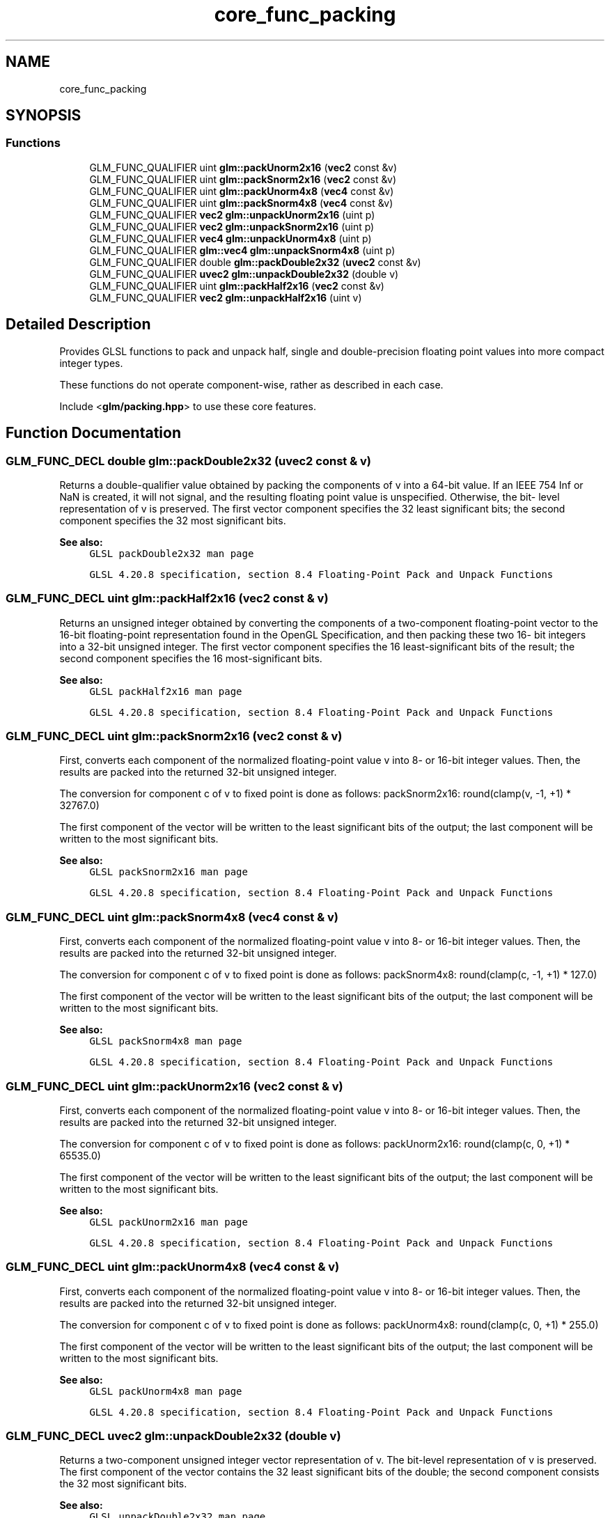.TH "core_func_packing" 3 "Sat Jul 20 2019" "Version 0.1" "Typhoon Engine" \" -*- nroff -*-
.ad l
.nh
.SH NAME
core_func_packing
.SH SYNOPSIS
.br
.PP
.SS "Functions"

.in +1c
.ti -1c
.RI "GLM_FUNC_QUALIFIER uint \fBglm::packUnorm2x16\fP (\fBvec2\fP const &v)"
.br
.ti -1c
.RI "GLM_FUNC_QUALIFIER uint \fBglm::packSnorm2x16\fP (\fBvec2\fP const &v)"
.br
.ti -1c
.RI "GLM_FUNC_QUALIFIER uint \fBglm::packUnorm4x8\fP (\fBvec4\fP const &v)"
.br
.ti -1c
.RI "GLM_FUNC_QUALIFIER uint \fBglm::packSnorm4x8\fP (\fBvec4\fP const &v)"
.br
.ti -1c
.RI "GLM_FUNC_QUALIFIER \fBvec2\fP \fBglm::unpackUnorm2x16\fP (uint p)"
.br
.ti -1c
.RI "GLM_FUNC_QUALIFIER \fBvec2\fP \fBglm::unpackSnorm2x16\fP (uint p)"
.br
.ti -1c
.RI "GLM_FUNC_QUALIFIER \fBvec4\fP \fBglm::unpackUnorm4x8\fP (uint p)"
.br
.ti -1c
.RI "GLM_FUNC_QUALIFIER \fBglm::vec4\fP \fBglm::unpackSnorm4x8\fP (uint p)"
.br
.ti -1c
.RI "GLM_FUNC_QUALIFIER double \fBglm::packDouble2x32\fP (\fBuvec2\fP const &v)"
.br
.ti -1c
.RI "GLM_FUNC_QUALIFIER \fBuvec2\fP \fBglm::unpackDouble2x32\fP (double v)"
.br
.ti -1c
.RI "GLM_FUNC_QUALIFIER uint \fBglm::packHalf2x16\fP (\fBvec2\fP const &v)"
.br
.ti -1c
.RI "GLM_FUNC_QUALIFIER \fBvec2\fP \fBglm::unpackHalf2x16\fP (uint v)"
.br
.in -1c
.SH "Detailed Description"
.PP 
Provides GLSL functions to pack and unpack half, single and double-precision floating point values into more compact integer types\&.
.PP
These functions do not operate component-wise, rather as described in each case\&.
.PP
Include <\fBglm/packing\&.hpp\fP> to use these core features\&. 
.SH "Function Documentation"
.PP 
.SS "GLM_FUNC_DECL double glm::packDouble2x32 (\fBuvec2\fP const & v)"
Returns a double-qualifier value obtained by packing the components of v into a 64-bit value\&. If an IEEE 754 Inf or NaN is created, it will not signal, and the resulting floating point value is unspecified\&. Otherwise, the bit- level representation of v is preserved\&. The first vector component specifies the 32 least significant bits; the second component specifies the 32 most significant bits\&.
.PP
\fBSee also:\fP
.RS 4
\fCGLSL packDouble2x32 man page\fP 
.PP
\fCGLSL 4\&.20\&.8 specification, section 8\&.4 Floating-Point Pack and Unpack Functions\fP 
.RE
.PP

.SS "GLM_FUNC_DECL uint glm::packHalf2x16 (\fBvec2\fP const & v)"
Returns an unsigned integer obtained by converting the components of a two-component floating-point vector to the 16-bit floating-point representation found in the OpenGL Specification, and then packing these two 16- bit integers into a 32-bit unsigned integer\&. The first vector component specifies the 16 least-significant bits of the result; the second component specifies the 16 most-significant bits\&.
.PP
\fBSee also:\fP
.RS 4
\fCGLSL packHalf2x16 man page\fP 
.PP
\fCGLSL 4\&.20\&.8 specification, section 8\&.4 Floating-Point Pack and Unpack Functions\fP 
.RE
.PP

.SS "GLM_FUNC_DECL uint glm::packSnorm2x16 (\fBvec2\fP const & v)"
First, converts each component of the normalized floating-point value v into 8- or 16-bit integer values\&. Then, the results are packed into the returned 32-bit unsigned integer\&.
.PP
The conversion for component c of v to fixed point is done as follows: packSnorm2x16: round(clamp(v, -1, +1) * 32767\&.0)
.PP
The first component of the vector will be written to the least significant bits of the output; the last component will be written to the most significant bits\&.
.PP
\fBSee also:\fP
.RS 4
\fCGLSL packSnorm2x16 man page\fP 
.PP
\fCGLSL 4\&.20\&.8 specification, section 8\&.4 Floating-Point Pack and Unpack Functions\fP 
.RE
.PP

.SS "GLM_FUNC_DECL uint glm::packSnorm4x8 (\fBvec4\fP const & v)"
First, converts each component of the normalized floating-point value v into 8- or 16-bit integer values\&. Then, the results are packed into the returned 32-bit unsigned integer\&.
.PP
The conversion for component c of v to fixed point is done as follows: packSnorm4x8: round(clamp(c, -1, +1) * 127\&.0)
.PP
The first component of the vector will be written to the least significant bits of the output; the last component will be written to the most significant bits\&.
.PP
\fBSee also:\fP
.RS 4
\fCGLSL packSnorm4x8 man page\fP 
.PP
\fCGLSL 4\&.20\&.8 specification, section 8\&.4 Floating-Point Pack and Unpack Functions\fP 
.RE
.PP

.SS "GLM_FUNC_DECL uint glm::packUnorm2x16 (\fBvec2\fP const & v)"
First, converts each component of the normalized floating-point value v into 8- or 16-bit integer values\&. Then, the results are packed into the returned 32-bit unsigned integer\&.
.PP
The conversion for component c of v to fixed point is done as follows: packUnorm2x16: round(clamp(c, 0, +1) * 65535\&.0)
.PP
The first component of the vector will be written to the least significant bits of the output; the last component will be written to the most significant bits\&.
.PP
\fBSee also:\fP
.RS 4
\fCGLSL packUnorm2x16 man page\fP 
.PP
\fCGLSL 4\&.20\&.8 specification, section 8\&.4 Floating-Point Pack and Unpack Functions\fP 
.RE
.PP

.SS "GLM_FUNC_DECL uint glm::packUnorm4x8 (\fBvec4\fP const & v)"
First, converts each component of the normalized floating-point value v into 8- or 16-bit integer values\&. Then, the results are packed into the returned 32-bit unsigned integer\&.
.PP
The conversion for component c of v to fixed point is done as follows: packUnorm4x8: round(clamp(c, 0, +1) * 255\&.0)
.PP
The first component of the vector will be written to the least significant bits of the output; the last component will be written to the most significant bits\&.
.PP
\fBSee also:\fP
.RS 4
\fCGLSL packUnorm4x8 man page\fP 
.PP
\fCGLSL 4\&.20\&.8 specification, section 8\&.4 Floating-Point Pack and Unpack Functions\fP 
.RE
.PP

.SS "GLM_FUNC_DECL \fBuvec2\fP glm::unpackDouble2x32 (double v)"
Returns a two-component unsigned integer vector representation of v\&. The bit-level representation of v is preserved\&. The first component of the vector contains the 32 least significant bits of the double; the second component consists the 32 most significant bits\&.
.PP
\fBSee also:\fP
.RS 4
\fCGLSL unpackDouble2x32 man page\fP 
.PP
\fCGLSL 4\&.20\&.8 specification, section 8\&.4 Floating-Point Pack and Unpack Functions\fP 
.RE
.PP

.SS "GLM_FUNC_DECL \fBvec2\fP glm::unpackHalf2x16 (uint v)"
Returns a two-component floating-point vector with components obtained by unpacking a 32-bit unsigned integer into a pair of 16-bit values, interpreting those values as 16-bit floating-point numbers according to the OpenGL Specification, and converting them to 32-bit floating-point values\&. The first component of the vector is obtained from the 16 least-significant bits of v; the second component is obtained from the 16 most-significant bits of v\&.
.PP
\fBSee also:\fP
.RS 4
\fCGLSL unpackHalf2x16 man page\fP 
.PP
\fCGLSL 4\&.20\&.8 specification, section 8\&.4 Floating-Point Pack and Unpack Functions\fP 
.RE
.PP

.SS "GLM_FUNC_DECL \fBvec2\fP glm::unpackSnorm2x16 (uint p)"
First, unpacks a single 32-bit unsigned integer p into a pair of 16-bit unsigned integers, four 8-bit unsigned integers, or four 8-bit signed integers\&. Then, each component is converted to a normalized floating-point value to generate the returned two- or four-component vector\&.
.PP
The conversion for unpacked fixed-point value f to floating point is done as follows: unpackSnorm2x16: clamp(f / 32767\&.0, -1, +1)
.PP
The first component of the returned vector will be extracted from the least significant bits of the input; the last component will be extracted from the most significant bits\&.
.PP
\fBSee also:\fP
.RS 4
\fCGLSL unpackSnorm2x16 man page\fP 
.PP
\fCGLSL 4\&.20\&.8 specification, section 8\&.4 Floating-Point Pack and Unpack Functions\fP 
.RE
.PP

.SS "GLM_FUNC_DECL \fBvec4\fP glm::unpackSnorm4x8 (uint p)"
First, unpacks a single 32-bit unsigned integer p into a pair of 16-bit unsigned integers, four 8-bit unsigned integers, or four 8-bit signed integers\&. Then, each component is converted to a normalized floating-point value to generate the returned two- or four-component vector\&.
.PP
The conversion for unpacked fixed-point value f to floating point is done as follows: unpackSnorm4x8: clamp(f / 127\&.0, -1, +1)
.PP
The first component of the returned vector will be extracted from the least significant bits of the input; the last component will be extracted from the most significant bits\&.
.PP
\fBSee also:\fP
.RS 4
\fCGLSL unpackSnorm4x8 man page\fP 
.PP
\fCGLSL 4\&.20\&.8 specification, section 8\&.4 Floating-Point Pack and Unpack Functions\fP 
.RE
.PP

.SS "GLM_FUNC_DECL \fBvec2\fP glm::unpackUnorm2x16 (uint p)"
First, unpacks a single 32-bit unsigned integer p into a pair of 16-bit unsigned integers, four 8-bit unsigned integers, or four 8-bit signed integers\&. Then, each component is converted to a normalized floating-point value to generate the returned two- or four-component vector\&.
.PP
The conversion for unpacked fixed-point value f to floating point is done as follows: unpackUnorm2x16: f / 65535\&.0
.PP
The first component of the returned vector will be extracted from the least significant bits of the input; the last component will be extracted from the most significant bits\&.
.PP
\fBSee also:\fP
.RS 4
\fCGLSL unpackUnorm2x16 man page\fP 
.PP
\fCGLSL 4\&.20\&.8 specification, section 8\&.4 Floating-Point Pack and Unpack Functions\fP 
.RE
.PP

.SS "GLM_FUNC_DECL \fBvec4\fP glm::unpackUnorm4x8 (uint p)"
First, unpacks a single 32-bit unsigned integer p into a pair of 16-bit unsigned integers, four 8-bit unsigned integers, or four 8-bit signed integers\&. Then, each component is converted to a normalized floating-point value to generate the returned two- or four-component vector\&.
.PP
The conversion for unpacked fixed-point value f to floating point is done as follows: unpackUnorm4x8: f / 255\&.0
.PP
The first component of the returned vector will be extracted from the least significant bits of the input; the last component will be extracted from the most significant bits\&.
.PP
\fBSee also:\fP
.RS 4
\fCGLSL unpackUnorm4x8 man page\fP 
.PP
\fCGLSL 4\&.20\&.8 specification, section 8\&.4 Floating-Point Pack and Unpack Functions\fP 
.RE
.PP

.SH "Author"
.PP 
Generated automatically by Doxygen for Typhoon Engine from the source code\&.
